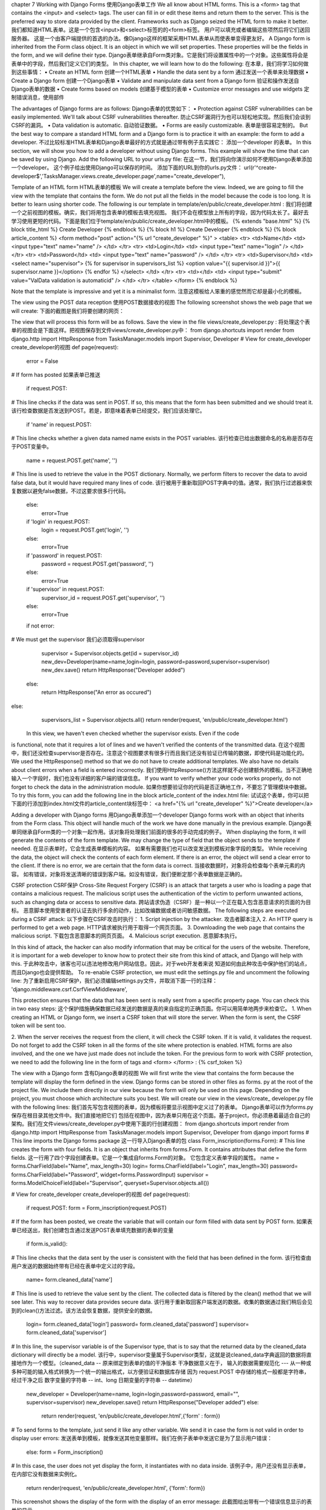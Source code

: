 chapter 7 Working with Django Forms
使用Django表单工作
We all know about HTML forms. This is a <form> tag that contains the <input> and
<select> tags. The user can fill in or edit these items and return them to the server.
This is the preferred way to store data provided by the client. Frameworks such as
Django seized the HTML form to make it better.
我们都知道HTML表单。这是一个包含<input>和<select>标签的的<form>标签。
用户可以填充或者编辑这些项然后将它们送回服务器。
这是一个由客户端提供的首选的办法。像Django这样的框架采用HTML表单从而使表单变得更友好。
A Django form is inherited from the Form class object. It is an object in which we
will set properties. These properties will be the fields in the form, and we will
define their type.
Django表单继承自Form类对象。它是我们将设置属性中的一个对象。这些属性将会是表单中的字段，然后我们定义它们的类型。
In this chapter, we will learn how to do the following:
在本章，我们将学习如何做到这些事情：
•	 Create an HTML form
创建一个HTML表单
•	 Handle the data sent by a form
通过发送一个表单来处理数据
•	 Create a Django form
创建一个Django表单
•	 Validate and manipulate data sent from a Django form
验证和操作发送自Django表单的数据
•	 Create forms based on models
创建基于模型的表单
•	 Customize error messages and use widgets
定制错误消息，使用部件

The advantages of Django forms are as follows:
Django表单的优势如下：
•	 Protection against CSRF vulnerabilities can be easily implemented.
We'll talk about CSRF vulnerabilities thereafter.
防止CSRF漏洞行为也可以轻松地实现。然后我们会谈到CSRF的漏洞。
•	 Data validation is automatic.
自动验证数据。
•	 Forms are easily customizable.
表单是很容易定制的。
But the best way to compare a standard HTML form and a Django form is to practice
it with an example: the form to add a developer.
不过比较标准HTML表单和Django表单最好的方式就是通过带有例子去实践它：
添加一个developer 的表单。
In this section, we will show you how to add a developer without using Django
forms. This example will show the time that can be saved by using Django.
Add the following URL to your urls.py file:
在这一节，我们将向你演示如何不使用Django表单添加一个developer。
这个例子给出使用Django可以保存的时间。
添加下面的URL到你的urls.py文件：
url(r'^create-developer$','TasksManager.views.create_developer.page',name="create_developer"),

Template of an HTML form
HTML表单的模板
We will create a template before the view. Indeed, we are going to fill the view with
the template that contains the form. We do not put all the fields in the model because
the code is too long. It is better to learn using shorter code. The following is our
template in template/en/public/create_developer.html :
我们将创建一个之前视图的模板。确实，我们将用包含表单的模板去填充视图。
我们不会在模型放上所有的字段，因为代码太长了。最好去学习使用更短的代码。下面是我们位于template/en/public/create_developer.html中的模板。
{% extends "base.html" %}
{% block title_html %}
Create Developer
{% endblock %}
{% block h1 %}
Create Developer
{% endblock %}
{% block article_content %}
<form method="post" action="{% url "create_developer" %}" >
<table>
<tr>
<td>Name</td>
<td>
<input type="text" name="name" />
</td>
</tr>
<tr>
<td>Login</td>
<td>
<input type="text" name="login" />
</td>
</tr>
<tr>
<td>Password</td>
<td>
<input type="text" name="password" />
</td>
</tr>
<tr>
<td>Supervisor</td>
<td>
<select name="supervisor">
{% for supervisor in supervisors_list %}
<option value="{{ supervisor.id }}">{{ supervisor.name }}</option>
{% endfor %}
</select>
</td>
</tr>
<tr>
<td></td>
<td>
<input type="submit" value="ValData validation is automaticid" />
</td>
</tr>
</table>
</form>
{% endblock %}

Note that the template is impressive and yet it is a minimalist form.
注意这模板给人笨重的感觉然而它却是最小化的模板。




The view using the POST data reception
使用POST数据接收的视图
The following screenshot shows the web page that we will create:
下面的截图是我们将要创建的网页：
 
The view that will process this form will be as follows. Save the view in the file
views/create_developer.py :
将处理这个表单的视图会是下面这样。把视图保存到文件views/create_developer.py中：
from django.shortcuts import render
from django.http import HttpResponse
from TasksManager.models import Supervisor, Developer
# View for create_developer 
create_developer的视图
def page(request):
    error = False
# If form has posted
如果表单已推送
    if request.POST:
# This line checks if the data was sent in POST. If so, this means
that the form has been submitted and we should treat it.
该行检查数据是否发送到POST。若是，即意味着表单已经提交，我们应该处理它。
    if 'name' in request.POST:
# This line checks whether a given data named name exists in the POST variables.
该行检查已给出数据命名的名称是否存在于POST变量中。
        name = request.POST.get('name', '')
# This line is used to retrieve the value in the POST
dictionary. Normally, we perform filters to recover the data to avoid
false data, but it would have required many lines of code.
该行被用于重新取回POST字典中的值。通常，我们执行过滤器来恢复数据以避免false数据，不过这要求很多行代码。
    else:
        error=True
    if  'login'  in request.POST:
        login = request.POST.get('login', '')
    else:
        error=True
    if 'password' in request.POST:
        password = request.POST.get('password', '')
    else:
        error=True
    if 'supervisor' in request.POST:
        supervisor_id = request.POST.get('supervisor', '')
    else:
        error=True
    if not error:
# We must get the supervisor
我们必须取得supervisor
        supervisor = Supervisor.objects.get(id = supervisor_id)
        new_dev=Developer(name=name,login=login, password=password,supervisor=supervisor)
        new_dev.save()
        return HttpResponse("Developer added")
    else:
        return HttpResponse("An error as occured")
else:
    supervisors_list = Supervisor.objects.all()
    return render(request, 'en/public/create_developer.html')
 In this view, we haven't even checked whether the supervisor exists. Even if the code
is functional, note that it requires a lot of lines and we haven't verified the contents of
the transmitted data.
在这个视图中，我们还没检查supervisor是否存在。注意这个视图要求有很多行而且我们还没有验证已传输的数据，即使代码是功能化的。
We used the HttpResponse() method so that we do not have to create
additional templates. We also have no details about client errors when a
field is entered incorrectly.
我们使用HttpResponse()方法这样就不必创建额外的模板。当不正确地输入一个字段时，我们也没有详细的客户端的错误信息。
If you want to verify whether your code works properly, do not forget to check the
data in the administration module.
如果你想要验证你的代码是否正确地工作，不要忘了管理模块中数据。
To try this form, you can add the following line in the block article_content of the
index.html file:
试试这个表单，你可以把下面的行添加到index.html文件的article_content块标签中：
<a href="{% url "create_developer" %}">Create developer</a>

Adding a developer with Django forms
用Django表单添加一个developer
Django forms work with an object that inherits from the Form class. This object will
handle much of the work we have done manually in the previous example.
Django表单同继承自Form类的一个对象一起作用。该对象将处理我们前面的很多的手动完成的例子。
When displaying the form, it will generate the contents of the form template.
We may change the type of field that the object sends to the template if needed.
在显示表单时，它会生成表单模板的内容。
如果有需要我们也可以改变发送到模板对象字段的类型。
While receiving the data, the object will check the contents of each form element.
If there is an error, the object will send a clear error to the client. If there is no error,
we are certain that the form data is correct.
当接收数据时，对象将会检查每个表单元素的内容。
如有错误，对象将发送清晰的错误到客户端。如没有错误，我们便断定那个表单数据是正确的。

CSRF protection
CSRF保护
Cross-Site Request Forgery (CSRF) is an attack that targets a user who is loading
a page that contains a malicious request. The malicious script uses the authentication
of the victim to perform unwanted actions, such as changing data or access to
sensitive data.
跨站请求伪造（CSRF）是一种以一个正在载入包含恶意请求的页面的为目标。
恶意脚本使用受害者的认证去执行多余的动作，比如改编数据或者访问敏感数据。
The following steps are executed during a CSRF attack:
以下步骤在CSRF攻击时执行：
1.	 Script injection by the attacker.
攻击者脚本注入
2.	 An HTTP query is performed to get a web page.
HTTP请求被执行用于取得一个网页页面。
3.	 Downloading the web page that contains the malicious script.
下载包含恶意脚本的网页页面。
4.	 Malicious script execution.
恶意脚本执行。
 
In this kind of attack, the hacker can also modify information that may be critical for
the users of the website. Therefore, it is important for a web developer to know how
to protect their site from this kind of attack, and Django will help with this.
于此种攻击中，骇客也可以违法地修改用户网站信息。因此，对于web开发者来说
知道如何由此种攻击中保护他们的站点，而且Django也会提供帮助。
To re-enable CSRF protection, we must edit the settings.py file and uncomment
the following line:
为了重新启用CSRF保护，我们必须编辑settings.py文件，并取消下面一行的注释：
'django.middleware.csrf.CsrfViewMiddleware',

This protection ensures that the data that has been sent is really sent from a specific
property page. You can check this in two easy steps:
这个保护措施确保数据已经发送的数据是真的来自指定的正确页面。你可以用简单地两步来检查它。
1.	 When creating an HTML or Django form, we insert a CSRF token that will
store the server. When the form is sent, the CSRF token will be sent too.

2.	 When the server receives the request from the client, it will check the CSRF
token. If it is valid, it validates the request.
Do not forget to add the CSRF token in all the forms of the site where protection is
enabled. HTML forms are also involved, and the one we have just made does not
include the token. For the previous form to work with CSRF protection, we need
to add the following line in the form of tags and <form> </form> :
{% csrf_token %}


The view with a Django form
含有Django表单的视图
We will first write the view that contains the form because the template will display
the form defined in the view. Django forms can be stored in other files as forms.
py at the root of the project file. We include them directly in our view because the
form will only be used on this page. Depending on the project, you must choose
which architecture suits you best. We will create our view in the views/create_
developer.py file with the following lines:
我们首先写包含视图的表单，因为模板将要显示视图中定义过了的表单。
Django表单可以作为forms.py保存在根目录其他文件中。我们直接地把它们
包括在视图中，因为表单只用在这个页面。基于project，你必须悬着最适合自己的
架构。我们在文件views/create_developer.py中使用下面的行创建视图：
from django.shortcuts import render
from django.http import HttpResponse
from TasksManager.models import Supervisor, Developer
from django import forms
# This line imports the Django forms package
这一行导入Django表单的包
class Form_inscription(forms.Form):
# This line creates the form with four fields. It is an object that
inherits from forms.Form. It contains attributes that define the form
fields.
这一行用了四个字段创建表单。它是一个集成自forms.Form的对象。
它包含定义表单字段的属性。
name = forms.CharField(label="Name", max_length=30)
login= forms.CharField(label="Login", max_length=30)
password= forms.CharField(label="Password", widget=forms.PasswordInput)
supervisor = forms.ModelChoiceField(label="Supervisor",
queryset=Supervisor.objects.all())


# View for create_developer create_developer的视图
def page(request):
    if request.POST:
    form = Form_inscription(request.POST)
# If the form has been posted, we create the variable that will
contain our form filled with data sent by POST form.
如果表单已经送出，我们创建包含通过发送POST表单填充数据的表单的变量
       if form.is_valid():
# This line checks that the data sent by the user is consistent
with the field that has been defined in the form.
该行检查由用户发送的数据始终带有已经在表单中定义过的字段。
          name= form.cleaned_data['name']
# This line is used to retrieve the value sent by the client. The
collected data is filtered by the clean() method that we will see
later. This way to recover data provides secure data.
该行用于重新取回客户端发送的数据。收集的数据通过我们稍后会见到的clean()方法过滤。该方法会恢复数据，提供安全的数据。
         login= form.cleaned_data['login']
         password= form.cleaned_data['password']
         supervisor= form.cleaned_data['supervisor']

# In this line, the supervisor variable is of the Supervisor
type, that is to say that the returned data by the cleaned_data
dictionary will directly be a model.
该行中，supervisor变量属于Supervisor类型，这就是说cleaned_data字典返回的数据将直接地作为一个模型。（cleaned_data -- 原来绑定到表单的值的干净版本
干净数据意义在于， 输入的数据需要规范化 --- 从一种或多种可能的输入格式转换为一个统一的输出格式，以方便验证和数据库存储
因为 request.POST 中存储的格式一般都是字符串， 经过干净之后
数字变量的字符串 -- int、long
日期变量的字符串 -- datetime）
    new_developer = Developer(name=name, login=login,password=password, email="", supervisor=supervisor)
    new_developer.save() 
    return HttpResponse("Developer added")
    else:
        return render(request, 'en/public/create_developer.html',{'form' : form})
# To send forms to the template, just send it like any other
variable. We send it in case the form is not valid in order to display
user errors:
发送表单到模板，就像发送其他变量那样。我们在例子表单中发送它是为了显示用户错误：
    else:
    form = Form_inscription()
# In this case, the user does not yet display the form, it instantiates with no data inside.
该例子中，用户还没有显示表单，在内部它没有数据来实例化。
    return render(request, 'en/public/create_developer.html', {'form': form})
This screenshot shows the display of the form with the display of an error message:
此截图给出带有一个错误信息显示的表单的显示。
 




Template of a Django form
Django表单模板
We set the template for this view. The template will be much shorter:
我们为这个视图写个模板。这个模板会非常的短：
{% extends "base.html" %}
{% block title_html %}
Create Developer
{% endblock %}
{% block h1 %}
Create Developer
{% endblock %}
{% block article_content %}
<form method="post" action="{% url "create_developer" %}" >
{% csrf_token %}
<!-- This line inserts a CSRF token. -->该行插入一个CSRF令牌
<table>
{{ form.as_table }}
<!-- This line displays lines of the form.-->该行显示表单的所有行
</table>
<p><input type="submit" value="Create" /></p>
</form>
{% endblock %}
As the complete form operation is in the view, the template simply executes the
as_table() method to generate the HTML form.
随着在视图中完成表单操作，模板简单地执行as_table()方法生成HTML表单。
The previous code displays data in tabular form. The three methods to generate
an HTML form structure are as follows:
前面的代码以表单形式显示数据。这三个方法生成一个HTML表单的结构如下：
•	 as_table : This displays fields in the <tr> <td> tags
as_table用于在<tr><td>标签中显示字段
•	 as_ul : This displays the form fields in the <li> tags
as_ul用于在<li>标签中显示表单字段
•	 as_p : This displays the form fields in the <p> tags
as_p用于在<p>标签中显示表单字段
So, we quickly wrote a secure form with error handling and CSRF protection through Django forms. In the Appendix, Cheatsheet, you can find the different possible fields in a form. 
所以我们快速地通过Django表单写了一个带有错误处理和CSRF保护的安全表单。在附录和提示表中你可以找到一个表单中的不同字段。
The form based on a model 
基于一个模型的表单
ModelForms are Django forms based on models. The fields of these forms are automatically generated from the model that we have defined. Indeed, developers are often required to create forms with fields that correspond to those in the database to a non-MVC website. 
ModelForms是基于模型的Django表单。这些表单的字段由我们前面定义的模型自动地生成。
确实，对一个非MVC网站开发者经常被要求创建对应那些在数据库中字段的表单。
These particular forms have a save() method that will save the form data in a new record. 
这些特别的表单有一个save方法，它会在一个新的记录中保存表单。
The supervisor creation form 
supervisor的创建表单
To broach, we will take, for example, the addition of a supervisor. For this, we will create a new page. For this, we will create the following URL: 
为了讨论，我们会举个例子，一个supervisor的添加。对于这个例子，我们会创建一个新页面。
要完成此操作，我们会创建下列的URL：
   url(r'^create-supervisor$', 'TasksManager.views.create_supervisor.
   page', name="create_supervisor"),
Our view will contain the following code: 我们的视图将包含下列代码：
   from django.shortcuts import render
   from TasksManager.models import Supervisor
   from django import forms
   from django.http import HttpResponseRedirect
   from django.core.urlresolvers import reverse
   def page(request):
     if len(request.POST) > 0:
       form = Form_supervisor(request.POST)
       if form.is_valid():
         form.save(commit=True)  #save方法有个参数叫commit,默认是true,即当使用f.save()的时候，会将数据保存到数据库，但是显示指出commit=false,则不会保存到数据库

         # If the form is valid, we store the data in a model record in
   the form.如果这个表单有效，我们在这个表单里的一个模型记录中存储数据。
         return HttpResponseRedirect(reverse('public_index'))
         # This line is used to redirect to the specified URL. We use the
   reverse() function to get the URL from its name defines urls.py.
这一行用于重定向到指定的URL。我们使用reverse()函数从它的urls.py中的name定义获取URL。
       else:
         return render(request, 'en/public/create_supervisor.html',{'form': form})
     else:
       form = Form_supervisor()
       return render(request, 'en/public/create_supervisor.html',{'form': form})
  class Form_supervisor(forms.ModelForm):
   # Here we create a class that inherits from ModelForm. 
这里我们创建一个集成自ModelForm的类。
class Meta: 
     # We extend the Meta class of the ModelForm. It is this class that
   will allow us to define the properties of ModelForm.
我们扩展ModelForm的元类。它是一个这样的类，它允许我们定义ModelForm类属性的类。
       model = Supervisor
       # We define the model that should be based on the form.
我们定义模型应该基于表单
       exclude = ('date_created', 'last_connetion', )
       # We exclude certain fields of this form. It would also have been
   possible to do the opposite. That is to say with the fields property,
   we have defined the desired fields in the form.
我们排除该表单的确定要排除的字段。它也可以做出相反的事情来。就是说，我们可以在表单中定义所期望字段的字段属性。
As seen in the line exclude = ('date_created', 'last_connexion', ), it is possible to restrict the form fields. Both the exclude and fields properties must be used correctly. Indeed, these properties receive a tuple of the fields to exclude or include as arguments. They can be described as follows: 
如同在exclude = ('date_created', 'last_connexion', )行所见的那样，它是可以限制表单字段的。exclude和fields属性两者都必须正确。的确，作为参数这些属性接收到一个字段元组，来包含或者排除类的属性。
exclude: This is used in the case of an accessible form by the administrator. Because, if you add a field in the model, it will be included in the form.  
exclude：这个属性用在一个管理员可以方法的表单的例子。因为，如果你在模型中添加一个字段，
它也会被包含在表单中。
fields: This is used in cases in which the form is accessible to users. Indeed, if we add a field in the model, it will not be visible to the user.  
fields：这个属性用在哪个表单是用户可以访问的例子中。的确，如果我们在模型中添加一个字段，
它对于用户是不可访问的。
For example, we have a website selling royalty-free images with a registration form based on ModelForm. The administrator adds a credit field in the extended model of the user. If the developer has used an exclude property in some of the fields and did not add credits, the user will be able to take as many credits as he/she wants.  
例如，我们有一个基于ModelForm表单的出售无版权使用费图片的网站。管理员在用户的扩展中
添加一个credit字段。如果开发者在一些字段中使用了exclude属性，而且没有添加credit，用户将能够看到他或者她想看到的信用卡。
We will resume our previous template, where we will change the URL present in the attribute action of the <form> tag:    
我们将从出现在<form>标签的属性行为中的我们想要改变URL的地方，开始前面的模板：
 {% url "create_supervisor" %}
 This example shows us that ModelForms can save you a lot of time in development by having a form that can be customized (by modifying the validation, for example).  In the next chapter, we will see how to be faster with the class-based views.  
这个例子向我们演示了，在开发中通过使用一个可以定制的表单ModelForms 可以节省你很多的时间。在下一章，我们将见到使用基于类的视图如何能更快一些。

Advanced usage of Django forms 
Django表单的高级用法
 We have studied the basics of the forms that allow you to create simple forms with little customization. Sometimes, it is useful to customize aspects such as data validation and error display, or use special graphics.  
我们研习了表单基础，它允许你使用轻量化的定制创建简单的表单。有时候，
它对于定制方面大有用处，比如数据验证和错误显示，或者使用特殊图表。
Extending the validation form 
扩展验证表单
It is useful to perform specific validation of the form fields. Django makes this easy while reminding you of the advantages of the forms. We will take the example of the addition of a developer form, where we will conduct an audit of the password. 
对于指定的表单字段验证它是比较有用的。在你想起表单的好处时那是Django使得它能够轻松的操作。我们会举一个添加开发者的例子，这也是我们引导一个密码审计的地方。
For this, we will change the form in our view (in the create_developer.py file) in the following manner: 
为此，我们将改变下列做法中视图的表单：
   class Form_inscription(forms.Form):
     name = forms.CharField(label="Name", max_length=30)
     login = forms.CharField(label = "Login")
     password = forms.CharField(label = "Password", widget = forms.
   PasswordInput)
     # We add another field for the password. This field will be used
   to avoid typos from the user. If both passwords do not match, the
   validation will display an error message
我们为密码添加另外的字段。这个字段会用于避免用户错误输入。如果这两个密码
都不匹配，验证将显示一个错误信息。
     password_bis = forms.CharField(label = "Password", widget = forms.
   PasswordInput)
     supervisor = forms.ModelChoiceField(label="Supervisor",
   queryset=Supervisor.objects.all())
     def clean(self):
     # This line allows us to extend the clean method that is responsible
   for validating data fields.
该行允许我们扩张负责验证数据字段的clean方法
       cleaned_data = super (Form_inscription, self).clean()
       # This method is very useful because it performs the clean()
   method of the superclass. Without this line we would be rewriting the
   method instead of extending it.
该方法非常有用因为它执行了超类的clean()方法。没有这一行我们得重写方法而不是扩展它。
       password = self.cleaned_data.get('password')
       # We get the value of the field password in the variable.
我们获取变量中字段password的值
       password_bis = self.cleaned_data.get('password_bis')
       if password and password_bis and password != password_bis:
         raise forms.ValidationError("Passwords are not identical.")
         # This line makes us raise an exception. This way, when the view
   performs the is_valid() method, if the passwords are not identical,
   the form is not validated .
该行抛出一个异常。这样，当视图执行is_valid()方法时，如果密码时不相等的话，表单就是无效的。
       return self.cleaned_data
With this example, we can see that Django is very flexible in the management of forms and audits. It also allows you to customize the display of errors. 
通过这个例子，我们可以见到Django在表单的管理和审核上显得非常灵活。它也允许你定制错误显示。

Customizing the display of errors 
定制错误显示
Sometimes, it may be important to display user-specific error messages. For example, a company may request for a password that must contain certain types of characters; for example, the password must contain at least one number and many letters. In such cases, it would be preferable to also indicate this in the error message. Indeed, users read more carefully the error messages than help messages. 
To do this, you must use the error_messages property in the form fields and set the error message as a text string. 
It is also possible to define different messages depending on the type of error. We will create a dictionary of the two most common mistakes and give them a message. We can define this dictionary as follows: 
它也可以基于不同的错误类型来定义不同的提示信息。我们创建一个两个最常见错误的字典，并
给它们一个提示信息。如下我们定义这个字典：
   error_name = {
     'required': 'You must type a name !',
     'invalid': 'Wrong format.'
} 
We will modify the name field of the Form_inscription form of create_ developer.py: name = forms.CharField(label="Name", max_length=30, error_ messages=error_name) This way, if the user doesn't fill the name field, he/she will see the following message: You must type a name!. To apply this message to ModelForm, we have to go to the models.py file and modify the line that contains the name field. name = models.CharField(max_length=50, verbose_name="Name", error_ messages=error_name)  
我们修改create_ developer.py的Form_inscription表单的那么字段：name = forms.CharField(label="Name", max_length=30, error_ messages=error_name) 
这样，如果用户没有填充name字段，他或者她将会见到以下信息：你必须输入一个名字！。
要将此信息应用到ModelForm上，我们必须到models.py文件，修改包含name字段的行。name = models.CharField(max_length=50, verbose_name="Name", error_ messages=error_name) 
When editing models.py, we should not forget to specify the error_name dictionary. These error messages improve the quality of the website by informing the user of his/her mistakes. It is very important to use custom errors on fields when validation is complex. However, do not overdo it on the basic fields as this would be a waste of time for the developer. 
当编辑models.py文件时，我们应该不要忘记去指定error_name字典。通过对用户的告知这些错误信息提高了网站的质量。当验证比较复杂时，对字段使用定制提示信息就显得非常重要了。然而，不要对基本字段过多使用，这样做会浪费开发者的很多时间。


Using widgets 
使用小部件
Widgets are an effective way to customize the display of the form elements. Indeed, in some cases, it may be helpful to specify a text area field with particular dimensions in ModelForm. 
小部件是一种定制表单元素显示的有效方式。的确，在一些例子中，使用ModelForm指定特别规格的一个文本框字段它可以给予不少帮助。
To learn the practice of using widgets and continue the development of our application, we will create the page of the creation of projects. This page will contain a Django form, and we'll set the description field in the HTML <textarea> tag. 
要学习使用小部件的实际操作，并继续应用的开发，我们将创建创建项目的页面。此页面包含一个
Django表单，我们在HTML的<textarea>标签中设置description字段。
We need to add the following URL to the urls.py file:
我们需要添加下列URL到文件urls.py：
 url(r'^create_project$', ' TasksManager.views.create_project.page',name='create_project'), 
Then, create our view in the create_project.py file with the following code: 
然后，在文件create_project.py中用写列代码创建代码：
   from django.shortcuts import render
   from TasksManager.models import Project
   from django import forms
   from django.http import HttpResponseRedirect
   from django.core.urlresolvers import reverse
   class Form_project_create(forms.Form):
     title = forms.CharField(label="Title", max_length=30)
     description = forms.CharField(widget= forms.Textarea(attrs={'rows':
   5, 'cols': 100,}))
     client_name = forms.CharField(label="Client", max_length=50)


   def page(request):
     if request.POST:
       form = Form_project_create(request.POST)
       if form.is_valid():
         title = form.cleaned_data['title']
         description = form.cleaned_data['description']
         client_name = form.cleaned_data['client_name']
         new_project = Project(title=title, description=description,
   client_name=client_name)
         new_project.save()
         return HttpResponseRedirect(reverse('public_index'))
       else:
         return render(request, 'en/public/create_project.html', {'form'
   : form})
     else:
       form = Form_project_create()
     return render(request, 'en/public/create_project.html', {'form' :
   form})
It is possible to take one of the templates that we have created and adapted. This form will work the same way as all the Django forms that we have created. After copying a template that we have already created, we only need to change the title and URL of the action property of the <form> tag. By visiting the page, we notice that the widget works well and displays a text area more suitable for long text. 
取得一个我们创建的和适配的模板是由可能的。这个表单和Django表单我们之前创建过的同样使用。
在拷贝一个我们已经创建过的模板，需要改变<form>标签的action属性的title和URL。访问页面，我们注意到小部件正常的工作并显示更适合长文本的一个文本框。
[ 83 ] 
    
There are many other widgets to customize forms. A great quality of Django is that it is generic and totally adaptable with time. 
有很多定制表单的小部件。一个Django的伟大品质就是通用和完全地适用时间。
Setting initial data in a form 
在表单里配置初始化数据
There are two ways to declare the initial value of form fields with Django. The following examples take place in the create_developer.py file. 
有两种使用Django声明表单字段的初始值。下面的例子放在creat_develope.py文件。
When instantiating the form 
在实例化表单的之时
The following code will display new in the name field and will select the first supervisor in the <select> field that defines the supervisor. These fields are editable by the user: 
下面的代码显示在name字段中显示new，选择定义supervisor的<select>字段中的第一个supervisor。
这些字段可被用户编辑：
   form = Form_inscription(initial={'name': 'new', 'supervisor':
   Supervisor.objects.all()[:1].get().id})
This line must replace the following line in the create_developer.py view: 
form = Form_inscription() 
这一行必须替换create_developer.py中的 form = Form_inscription() 行。



When defining fields 
定义字段的之时
To get the same effect as in the previous section, display new in the name field and select the first supervisor in the corresponding field; you must change the declaration name and supervisor fields with the following code: 
要对前面的的小节使用相同的效果，在name字段中显示new，选择对应字段中的第一个supervisor；
你必须改变使用下列代码改变supervisor字段的name声明：
   name = forms.CharField(label="Name", max_length=30, initial="new")
   supervisor = forms.ModelChoiceField(label="Supervisor",
   queryset=Supervisor.objects.all(), initial=Supervisor.objects.all()
   [:1].get().id)
Summary 
In this chapter, we learned how to use Django forms. These forms allow you to save a lot of time with automatic data validation and error display. 
在这一章，我们学习了如何使用Django 表单。这些表单自动数据验证和错误显示可以让你节省很多时间。
In the next chapter, we will go further into the generic actions and save even more time with the forms. 
者下一章，我们会深入到通用行为中，使用表单节省更多的时间。

